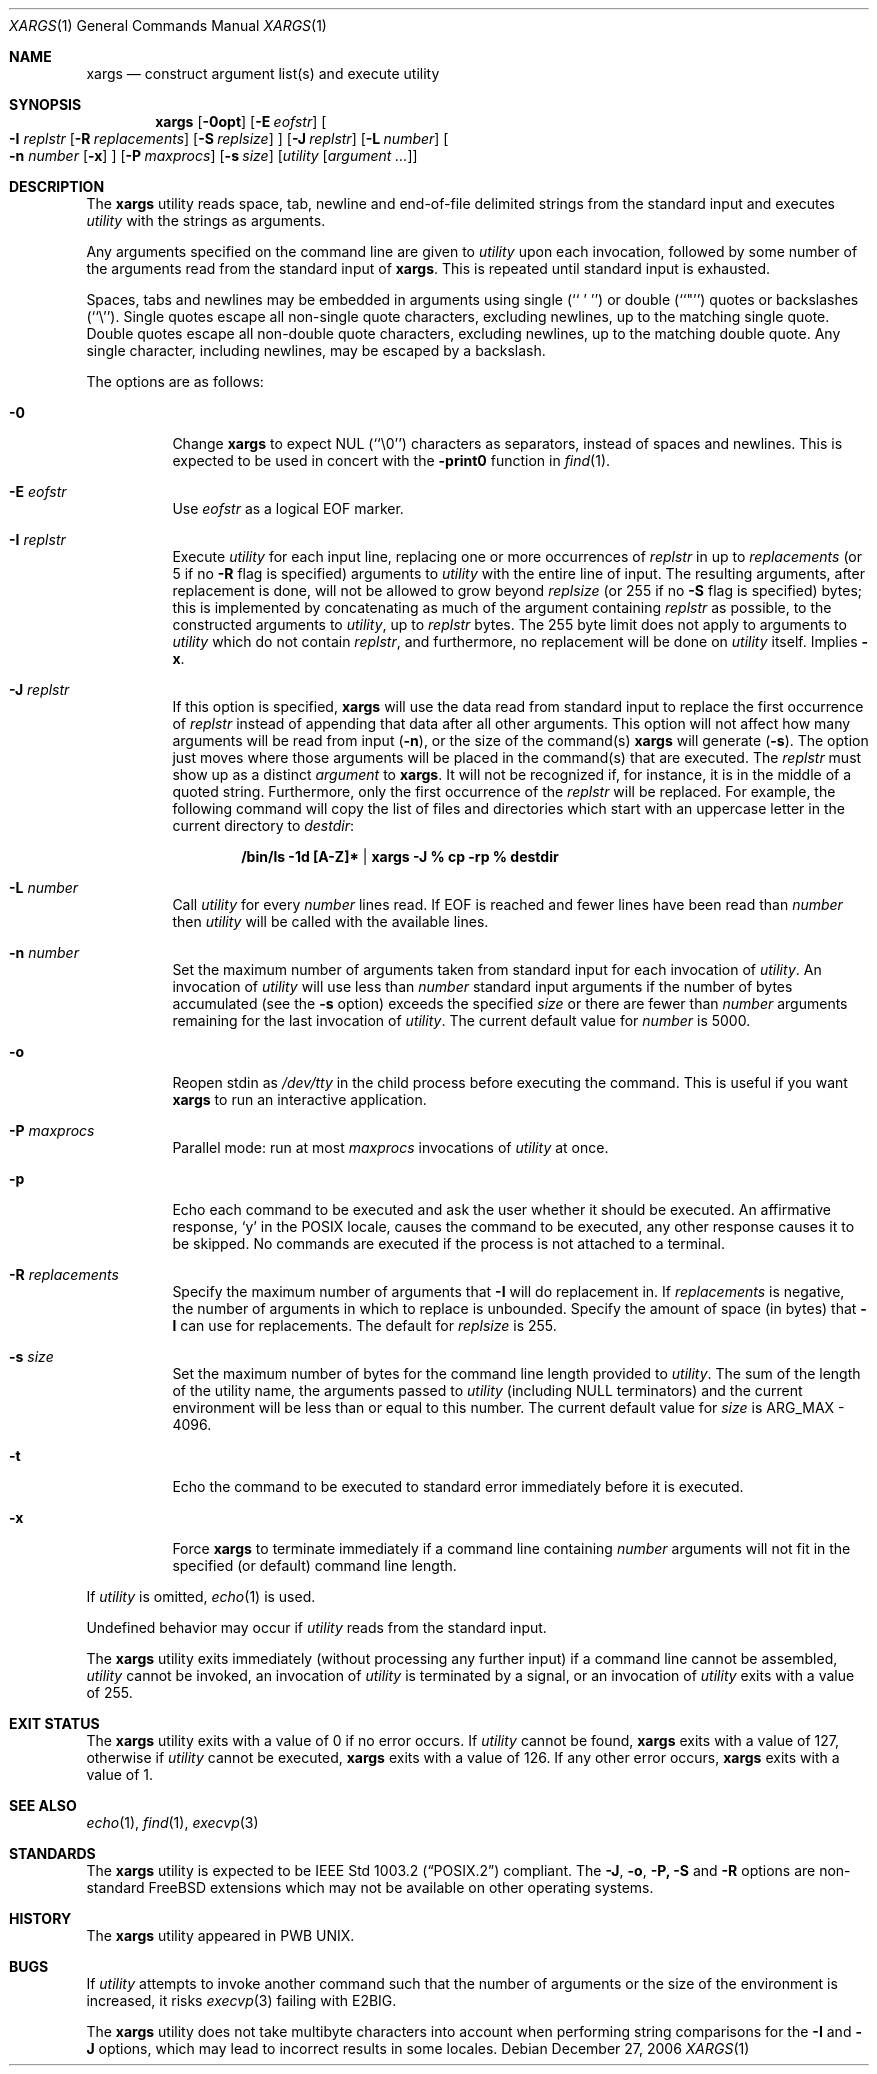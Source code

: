 .\" Copyright (c) 1990, 1991, 1993
.\"	The Regents of the University of California.  All rights reserved.
.\"
.\" This code is derived from software contributed to Berkeley by
.\" John B. Roll Jr. and the Institute of Electrical and Electronics
.\" Engineers, Inc.
.\"
.\" Redistribution and use in source and binary forms, with or without
.\" modification, are permitted provided that the following conditions
.\" are met:
.\" 1. Redistributions of source code must retain the above copyright
.\"    notice, this list of conditions and the following disclaimer.
.\" 2. Redistributions in binary form must reproduce the above copyright
.\"    notice, this list of conditions and the following disclaimer in the
.\"    documentation and/or other materials provided with the distribution.
.\" 3. Neither the name of the University nor the names of its contributors
.\"    may be used to endorse or promote products derived from this software
.\"    without specific prior written permission.
.\"
.\" THIS SOFTWARE IS PROVIDED BY THE REGENTS AND CONTRIBUTORS ``AS IS'' AND
.\" ANY EXPRESS OR IMPLIED WARRANTIES, INCLUDING, BUT NOT LIMITED TO, THE
.\" IMPLIED WARRANTIES OF MERCHANTABILITY AND FITNESS FOR A PARTICULAR PURPOSE
.\" ARE DISCLAIMED.  IN NO EVENT SHALL THE REGENTS OR CONTRIBUTORS BE LIABLE
.\" FOR ANY DIRECT, INDIRECT, INCIDENTAL, SPECIAL, EXEMPLARY, OR CONSEQUENTIAL
.\" DAMAGES (INCLUDING, BUT NOT LIMITED TO, PROCUREMENT OF SUBSTITUTE GOODS
.\" OR SERVICES; LOSS OF USE, DATA, OR PROFITS; OR BUSINESS INTERRUPTION)
.\" HOWEVER CAUSED AND ON ANY THEORY OF LIABILITY, WHETHER IN CONTRACT, STRICT
.\" LIABILITY, OR TORT (INCLUDING NEGLIGENCE OR OTHERWISE) ARISING IN ANY WAY
.\" OUT OF THE USE OF THIS SOFTWARE, EVEN IF ADVISED OF THE POSSIBILITY OF
.\" SUCH DAMAGE.
.\"
.\"	@(#)xargs.1	8.1 (Berkeley) 6/6/93
.\" $FreeBSD: src/usr.bin/xargs/xargs.1,v 1.34.2.1 2005/12/21 12:16:39 des Exp $.\" $MidnightBSD$
.\" $xMach: xargs.1,v 1.2 2002/02/23 05:23:37 tim Exp $
.\"
.Dd December 27, 2006
.Dt XARGS 1
.Os
.Sh NAME
.Nm xargs
.Nd "construct argument list(s) and execute utility"
.Sh SYNOPSIS
.Nm
.Op Fl 0opt
.Op Fl E Ar eofstr
.Oo
.Fl I Ar replstr
.Op Fl R Ar replacements
.Op Fl S Ar replsize
.Oc
.Op Fl J Ar replstr
.Op Fl L Ar number
.Oo
.Fl n Ar number
.Op Fl x
.Oc
.Op Fl P Ar maxprocs
.Op Fl s Ar size
.Op Ar utility Op Ar argument ...
.Sh DESCRIPTION
The
.Nm
utility reads space, tab, newline and end-of-file delimited strings
from the standard input and executes
.Ar utility
with the strings as
arguments.
.Pp
Any arguments specified on the command line are given to
.Ar utility
upon each invocation, followed by some number of the arguments read
from the standard input of
.Nm .
This is repeated until standard input is exhausted.
.Pp
Spaces, tabs and newlines may be embedded in arguments using single
(``\ '\ '')
or double (``"'') quotes or backslashes (``\e'').
Single quotes escape all non-single quote characters, excluding newlines,
up to the matching single quote.
Double quotes escape all non-double quote characters, excluding newlines,
up to the matching double quote.
Any single character, including newlines, may be escaped by a backslash.
.Pp
The options are as follows:
.Bl -tag -width indent
.It Fl 0
Change
.Nm
to expect NUL
(``\\0'')
characters as separators, instead of spaces and newlines.
This is expected to be used in concert with the
.Fl print0
function in
.Xr find 1 .
.It Fl E Ar eofstr
Use
.Ar eofstr
as a logical EOF marker.
.It Fl I Ar replstr
Execute
.Ar utility
for each input line, replacing one or more occurrences of
.Ar replstr
in up to
.Ar replacements
(or 5 if no
.Fl R
flag is specified) arguments to
.Ar utility
with the entire line of input.
The resulting arguments, after replacement is done, will not be allowed to grow
beyond 
.Ar replsize
(or 255 if no 
.Fl S
flag is specified)
bytes; this is implemented by concatenating as much of the argument
containing
.Ar replstr
as possible, to the constructed arguments to
.Ar utility ,
up to 
.Ar replstr 
bytes.
The 255 byte limit does not apply to arguments to
.Ar utility
which do not contain
.Ar replstr ,
and furthermore, no replacement will be done on
.Ar utility
itself.
Implies
.Fl x .
.It Fl J Ar replstr
If this option is specified,
.Nm
will use the data read from standard input to replace the first occurrence of
.Ar replstr
instead of appending that data after all other arguments.
This option will not affect how many arguments will be read from input
.Pq Fl n ,
or the size of the command(s)
.Nm
will generate
.Pq Fl s .
The option just moves where those arguments will be placed in the command(s)
that are executed.
The
.Ar replstr
must show up as a distinct
.Ar argument
to
.Nm .
It will not be recognized if, for instance, it is in the middle of a
quoted string.
Furthermore, only the first occurrence of the
.Ar replstr
will be replaced.
For example, the following command will copy the list of files and
directories which start with an uppercase letter in the current
directory to
.Pa destdir :
.Pp
.Dl /bin/ls -1d [A-Z]* | xargs -J % cp -rp % destdir
.Pp
.It Fl L Ar number
Call
.Ar utility
for every
.Ar number
lines read.
If EOF is reached and fewer lines have been read than
.Ar number
then
.Ar utility
will be called with the available lines.
.It Fl n Ar number
Set the maximum number of arguments taken from standard input for each
invocation of
.Ar utility .
An invocation of
.Ar utility
will use less than
.Ar number
standard input arguments if the number of bytes accumulated (see the
.Fl s
option) exceeds the specified
.Ar size
or there are fewer than
.Ar number
arguments remaining for the last invocation of
.Ar utility .
The current default value for
.Ar number
is 5000.
.It Fl o
Reopen stdin as
.Pa /dev/tty
in the child process before executing the command.
This is useful if you want
.Nm
to run an interactive application.
.It Fl P Ar maxprocs
Parallel mode: run at most
.Ar maxprocs
invocations of
.Ar utility
at once.
.It Fl p
Echo each command to be executed and ask the user whether it should be
executed.
An affirmative response,
.Ql y
in the POSIX locale,
causes the command to be executed, any other response causes it to be
skipped.
No commands are executed if the process is not attached to a terminal.
.It Fl R Ar replacements
Specify the maximum number of arguments that
.Fl I
will do replacement in.
If
.Ar replacements
is negative, the number of arguments in which to replace is unbounded.
.lt Fl S Ar replsize
Specify the amount of space (in bytes) that
.Fl l
can use for replacements.
The default for 
.Ar replsize
is 255.
.It Fl s Ar size
Set the maximum number of bytes for the command line length provided to
.Ar utility .
The sum of the length of the utility name, the arguments passed to
.Ar utility
(including
.Dv NULL
terminators) and the current environment will be less than or equal to
this number.
The current default value for
.Ar size
is
.Dv ARG_MAX
- 4096.
.It Fl t
Echo the command to be executed to standard error immediately before it
is executed.
.It Fl x
Force
.Nm
to terminate immediately if a command line containing
.Ar number
arguments will not fit in the specified (or default) command line length.
.El
.Pp
If
.Ar utility
is omitted,
.Xr echo 1
is used.
.Pp
Undefined behavior may occur if
.Ar utility
reads from the standard input.
.Pp
The
.Nm
utility exits immediately (without processing any further input) if a
command line cannot be assembled,
.Ar utility
cannot be invoked, an invocation of
.Ar utility
is terminated by a signal,
or an invocation of
.Ar utility
exits with a value of 255.
.Sh EXIT STATUS
The
.Nm
utility exits with a value of 0 if no error occurs.
If
.Ar utility
cannot be found,
.Nm
exits with a value of 127, otherwise if
.Ar utility
cannot be executed,
.Nm
exits with a value of 126.
If any other error occurs,
.Nm
exits with a value of 1.
.Sh SEE ALSO
.Xr echo 1 ,
.Xr find 1 ,
.Xr execvp 3
.Sh STANDARDS
The
.Nm
utility is expected to be
.St -p1003.2
compliant.
The
.Fl J , o , P, S
and
.Fl R
options are non-standard
.Fx
extensions which may not be available on other operating systems.
.Sh HISTORY
The
.Nm
utility appeared in PWB UNIX.
.Sh BUGS
If
.Ar utility
attempts to invoke another command such that the number of arguments or the
size of the environment is increased, it risks
.Xr execvp 3
failing with
.Er E2BIG .
.Pp
The
.Nm
utility does not take multibyte characters into account when performing
string comparisons for the
.Fl I
and
.Fl J
options, which may lead to incorrect results in some locales.
